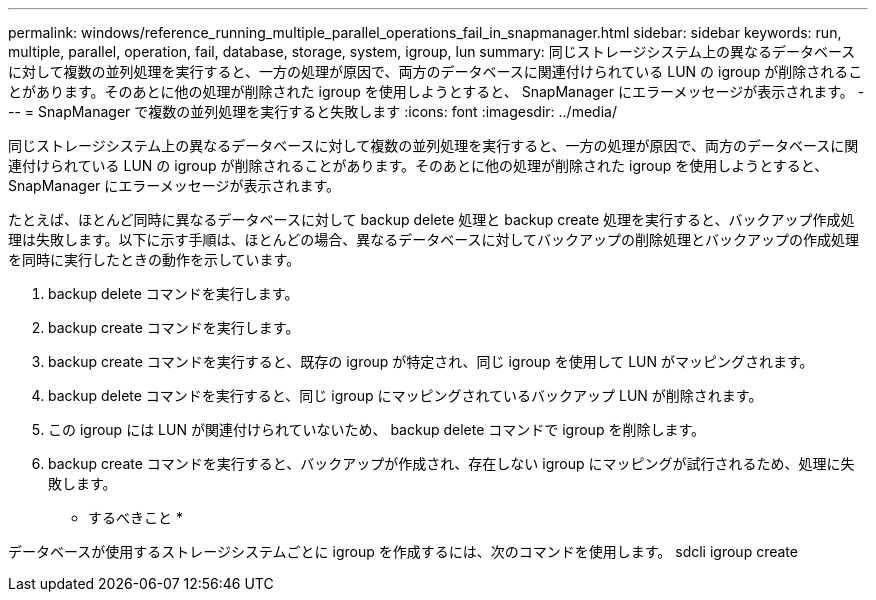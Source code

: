 ---
permalink: windows/reference_running_multiple_parallel_operations_fail_in_snapmanager.html 
sidebar: sidebar 
keywords: run, multiple, parallel, operation, fail, database, storage, system, igroup, lun 
summary: 同じストレージシステム上の異なるデータベースに対して複数の並列処理を実行すると、一方の処理が原因で、両方のデータベースに関連付けられている LUN の igroup が削除されることがあります。そのあとに他の処理が削除された igroup を使用しようとすると、 SnapManager にエラーメッセージが表示されます。 
---
= SnapManager で複数の並列処理を実行すると失敗します
:icons: font
:imagesdir: ../media/


[role="lead"]
同じストレージシステム上の異なるデータベースに対して複数の並列処理を実行すると、一方の処理が原因で、両方のデータベースに関連付けられている LUN の igroup が削除されることがあります。そのあとに他の処理が削除された igroup を使用しようとすると、 SnapManager にエラーメッセージが表示されます。

たとえば、ほとんど同時に異なるデータベースに対して backup delete 処理と backup create 処理を実行すると、バックアップ作成処理は失敗します。以下に示す手順は、ほとんどの場合、異なるデータベースに対してバックアップの削除処理とバックアップの作成処理を同時に実行したときの動作を示しています。

. backup delete コマンドを実行します。
. backup create コマンドを実行します。
. backup create コマンドを実行すると、既存の igroup が特定され、同じ igroup を使用して LUN がマッピングされます。
. backup delete コマンドを実行すると、同じ igroup にマッピングされているバックアップ LUN が削除されます。
. この igroup には LUN が関連付けられていないため、 backup delete コマンドで igroup を削除します。
. backup create コマンドを実行すると、バックアップが作成され、存在しない igroup にマッピングが試行されるため、処理に失敗します。


* するべきこと *

データベースが使用するストレージシステムごとに igroup を作成するには、次のコマンドを使用します。 sdcli igroup create

